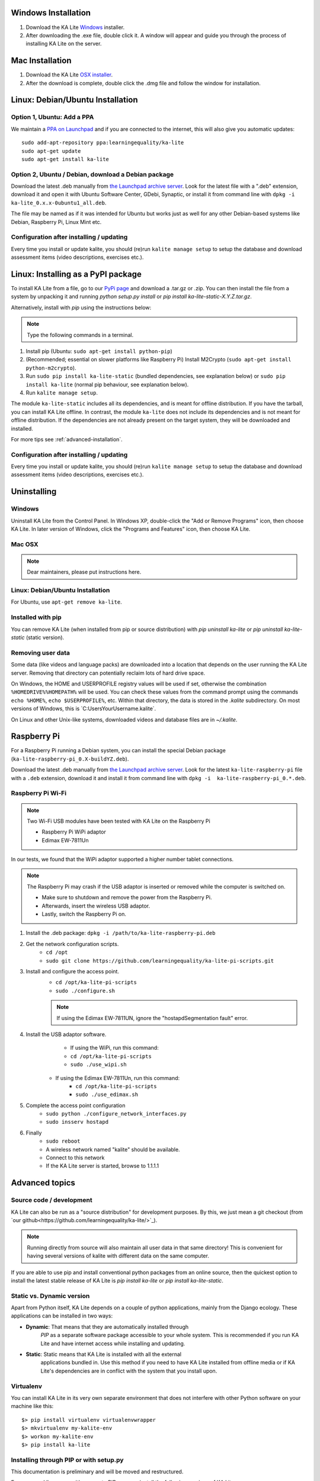 Windows Installation
====================

1. Download the KA Lite `Windows <https://learningequality.org/r/windows-installer-latest>`_ installer.
2. After downloading the .exe file, double click it. A window will appear and guide you through the process of installing KA Lite on the server.

Mac Installation
================

1. Download the KA Lite `OSX installer <https://learningequality.org/downloads/ka-lite/0.14/installers/mac/KA-Lite-Monitor.dmg>`_.
2. After the download is complete, double click the .dmg file and follow the window for installation.

Linux: Debian/Ubuntu Installation
=================================

Option 1, Ubuntu: Add a PPA
___________________________

We maintain a `PPA on Launchpad <https://launchpad.net/~learningequality/+archive/ubuntu/ka-lite>`_
and if you are connected to the internet, this will also give you automatic updates::

    sudo add-apt-repository ppa:learningequality/ka-lite
    sudo apt-get update
    sudo apt-get install ka-lite


.. _linux-deb-install:
Option 2, Ubuntu / Debian, download a Debian package
____________________________________________________

Download the latest .deb manually from
`the Launchpad archive server <http://ppa.launchpad.net/learningequality/ka-lite/ubuntu/pool/main/k/ka-lite-source/?C=M;O=D>`_.
Look for the latest file with a ".deb" extension, download it and open it with
Ubuntu Software Center, GDebi, Synaptic, or install it from command line
with ``dpkg -i  ka-lite_0.x.x-0ubuntu1_all.deb``.

The file may be named as if it was intended for Ubuntu but works just as well
for any other Debian-based systems like Debian, Raspberry Pi, Linux Mint etc.

Configuration after installing / updating
_________________________________________

Every time you install or update kalite, you should (re)run ``kalite manage setup``
to setup the database and download assessment items (video descriptions,
exercises etc.).


.. _linux-pypi-install:
Linux: Installing as a PyPI package
===================================

To install KA Lite from a file, go to our `PyPi page <https://pypi.python.org/pypi/ka-lite-static>`_ and download a .tar.gz or .zip. You can then install the file from a system by unpacking it and running *python setup.py install* or *pip install ka-lite-static-X.Y.Z.tar.gz*.

Alternatively, install with *pip* using the instructions below:

.. note:: Type the following commands in a terminal.

#. Install pip (Ubuntu: ``sudo apt-get install python-pip``)
#. (Recommended; essential on slower platforms like Raspberry Pi) Install M2Crypto (``sudo apt-get install python-m2crypto``).
#. Run ``sudo pip install ka-lite-static`` (bundled dependencies, see explanation below) or ``sudo pip install ka-lite`` (normal pip behaviour, see explanation below).
#. Run ``kalite manage setup``.

The module ``ka-lite-static`` includes all its dependencies, and is meant for offline distribution. If you have the tarball, you can install KA Lite offline.
In contrast, the module ``ka-lite`` does not include its dependencies and is not meant for offline distribution.
If the dependencies are not already present on the target system, they will be downloaded and installed.

For more tips see :ref:`advanced-installation`.

Configuration after installing / updating
_________________________________________

Every time you install or update kalite, you should (re)run ``kalite manage setup``
to setup the database and download assessment items (video descriptions,
exercises etc.).


Uninstalling
============

Windows
_______

Uninstall KA Lite from the Control Panel.
In Windows XP, double-click the "Add or Remove Programs" icon, then choose KA Lite.
In later version of Windows, click the "Programs and Features" icon, then choose KA Lite.

Mac OSX
_______

.. note:: Dear maintainers, please put instructions here.

Linux: Debian/Ubuntu Installation
_________________________________

For Ubuntu, use ``apt-get remove ka-lite``.

Installed with pip
__________________

You can remove KA Lite (when installed from pip or source distribution) with
`pip uninstall ka-lite` or `pip uninstall ka-lite-static` (static version).


Removing user data
__________________

Some data (like videos and language packs) are downloaded into a location that depends on the user running the KA Lite server.
Removing that directory can potentially reclaim lots of hard drive space.

On Windows, the HOME and USERPROFILE registry values will be used if set, otherwise the combination ``%HOMEDRIVE%%HOMEPATH%`` will be used.
You can check these values from the command prompt using the commands ``echo %HOME%``, ``echo $USERPROFILE%``, etc.
Within that directory, the data is stored in the `.kalite` subdirectory.
On most versions of Windows, this is `C:\Users\YourUsername\.kalite\`.

On Linux and other Unix-like systems, downloaded videos and database files are in `~/.kalite`.



Raspberry Pi
============

For a Raspberry Pi running a Debian system, you can install the special Debian
package (``ka-lite-raspberry-pi_0.X-buildYZ.deb``).

Download the latest .deb manually from
`the Launchpad archive server <http://ppa.launchpad.net/learningequality/ka-lite/ubuntu/pool/main/k/ka-lite-source/?C=M;O=D>`_.
Look for the latest ``ka-lite-raspberry-pi`` file with a ``.deb`` extension, download it and install it from command line with ``dpkg -i  ka-lite-raspberry-pi_0.*.deb``.



Raspberry Pi Wi-Fi
__________________

.. note:: Two Wi-Fi USB modules have been tested with KA Lite on the Raspberry Pi

    * Raspberry Pi WiPi adaptor
    * Edimax EW-7811Un

In our tests, we found that the WiPi adaptor supported a higher number tablet connections.


.. note:: The Raspberry Pi may crash if the USB adaptor is inserted or removed while the computer is switched on.

    * Make sure to shutdown and remove the power from the Raspberry Pi.
    * Afterwards, insert the wireless USB adaptor.
    * Lastly, switch the Raspberry Pi on.

#. Install the .deb package: ``dpkg -i /path/to/ka-lite-raspberry-pi.deb``
#. Get the network configuration scripts.
    * ``cd /opt``
    * ``sudo git clone https://github.com/learningequality/ka-lite-pi-scripts.git``
#. Install and configure the access point.
    * ``cd /opt/ka-lite-pi-scripts``
    * ``sudo ./configure.sh``
    .. note:: If using the Edimax EW-7811UN, ignore the "hostapdSegmentation fault" error.
#. Install the USB adaptor software.
	* If using the WiPi, run this command:
        * ``cd /opt/ka-lite-pi-scripts``
        * ``sudo ./use_wipi.sh``
    * If using the Edimax EW-7811Un, run this command:
        * ``cd /opt/ka-lite-pi-scripts``
        * ``sudo ./use_edimax.sh``
#. Complete the access point configuration
    * ``sudo python ./configure_network_interfaces.py``
    * ``sudo insserv hostapd``
#. Finally
    * ``sudo reboot``
    * A wireless network named "kalite" should be available.
    * Connect to this network
    * If the KA Lite server is started, browse to 1.1.1.1

.. _advanced-installation:
Advanced topics
===============

Source code / development
_________________________

KA Lite can also be run as a "source distribution" for development purposes.
By this, we just mean a git checkout (from `our github<https://github.com/learningequality/ka-lite/>`_).

.. note:: Running directly from source will also maintain all user data in that
          same directory! This is convenient for having several versions of
          kalite with different data on the same computer.

If you are able to use pip and install conventional python packages from an
online source, then the quickest option to install the latest stable release
of KA Lite is `pip install ka-lite` or `pip install ka-lite-static`.


Static vs. Dynamic version
__________________________

Apart from Python itself, KA Lite depends on a couple of python applications,
mainly from the Django ecology. These applications can be installed in two ways:

* **Dynamic**: That means that they are automatically installed through
   *PIP* as a separate software package accessible to your whole system. This
   is recommended if you run KA Lite and have internet access while installing
   and updating.
* **Static**: Static means that KA Lite is installed with all the external
   applications bundled in. Use this method if you need to have KA Lite
   installed from offline media or if KA Lite's dependencies are in conflict
   with the system that you install upon.


Virtualenv
__________

You can install KA Lite in its very own separate environment that does not
interfere with other Python software on your machine like this::

    $> pip install virtualenv virtualenvwrapper
    $> mkvirtualenv my-kalite-env
    $> workon my-kalite-env
    $> pip install ka-lite


Installing through PIP or with setup.py
_______________________________________

This documentation is preliminary and will be moved and restructured.

For command line users with access to PIP, you can install the following versions of KA Lite::

    $> pip install ka-lite


Static version
______________

If you need to run KA Lite with static dependencies bundled and isolated from
the rest of your environment, you can run::

    $> pip install ka-lite-static


Portable tarballs / zip files with setup.py
___________________________________________

You can also fetch a tarball directly from `PyPi <https://pypi.python.org/pypi/ka-lite-static>`.
Do this for the sake of carrying KA Lite on an offline media. You can then
unpack the tarball and run ``python setup.py install``.


Developer setup
_______________

Developers should consider installing in "editable" mode. That means, create a
git clone and from the git cloned directory, run::

    $> git clone git@github.com:learningequality/ka-lite.git
    $> cd ka-lite
    $> # You may wish to create and activate a virtual env here
    $> pip install -e .


Testing installers
__________________

Here's an overview of the various ways of installing KA Lite as a reference
to testers and package maintainers:

 * Source code setuptools test: ``python setup.py install``
 * Source code setuptools test, static: ``python setup.py install --static``
 * Source code pip test: ``pip install .``
 * Source code pip test, static: N/A, the ``--static`` option can't be passed through pip.
 * Dynamic tarball testing: ``python setup.py sdist --static`` + ``pip install dist/ka-lite-XXXX.tar.gz``.
   * Removal: ``pip remove ka-lite``.
 * Static tarball testing: ``python setup.py sdist --static`` + ``pip install dist/ka-lite-static-XXXX.tar.gz``
   * Removal: ``pip remove ka-lite-static``.
 * Wheel / whl: Not supported in 0.14.

Those testing scenarios should be sufficient, but there may be small differences
encountered that we need to look at once in a while with
``pip install -e`` (editable mode) or unzipping a source "ka-lite.XXX.zip" and
run setup.py with setuptools instead of through pip.

Using ``pip install`` and ``--static``: Is not possible, so you cannot install
the static version in "editable" mode. This is because pip commands do not
pass our user-defined options to setup.py.


Nginx / Apache setup
====================

This section is written for the Django-knowledgable crowd.

KA Lite includes a web server implemented in pure Python for serving the 
website, capable of handling hundreds of simultaneous users while using very
little memory. So you don't have to run Apache or Nginx for efficiency.

Apache configuration, using mod_wsgi, example would work for an Ubuntu .deb
installation: ::

    <VirtualHost *:80>
        ServerName kalite.com
        DocumentRoot /var/www/html/

        Alias /static /var/www/.kalite/static
        Alias /media /var/www/.kalite/media

        WSGIScriptAlias / /usr/lib/python2.7/dist-packages/kalite/project/wsgi.py

        # Possible values include: debug, info, notice, warn, error, crit,
        # alert, emerg.
        LogLevel warn

        ErrorLog ${APACHE_LOG_DIR}/kalite-error.log
        CustomLog ${APACHE_LOG_DIR}/kalite-access.log combined
    </VirtualHost>


If you are using uwsgi+Nginx, this is the critical part of your uwsgi
configuration, provided that you have installed kalite from PyPi or .deb: ::
    
    module = kalite.project.wsgi


Remember that kalite runs in user space and creates data files in that user's
home directory. A normal Debian/Ubuntu system has a www-data user for Apache
which is the default user for mod_wsgi and will create database files, static
files etc. for kalite in ``/var/www/.kalite/``. If you run it as another user,
it may be located somewhere else.


.. note:: Log in as the Django application server's user, e.g. www-data and
    initialize the kalite static files and database before anything you can
    run kalite with uwsgi / mod_wsgi !

Example of setting up kalite for the www-data user: ::

    $> sudo su -s /bin/bash www-data
    $> kalite manage setup
    $> exit
